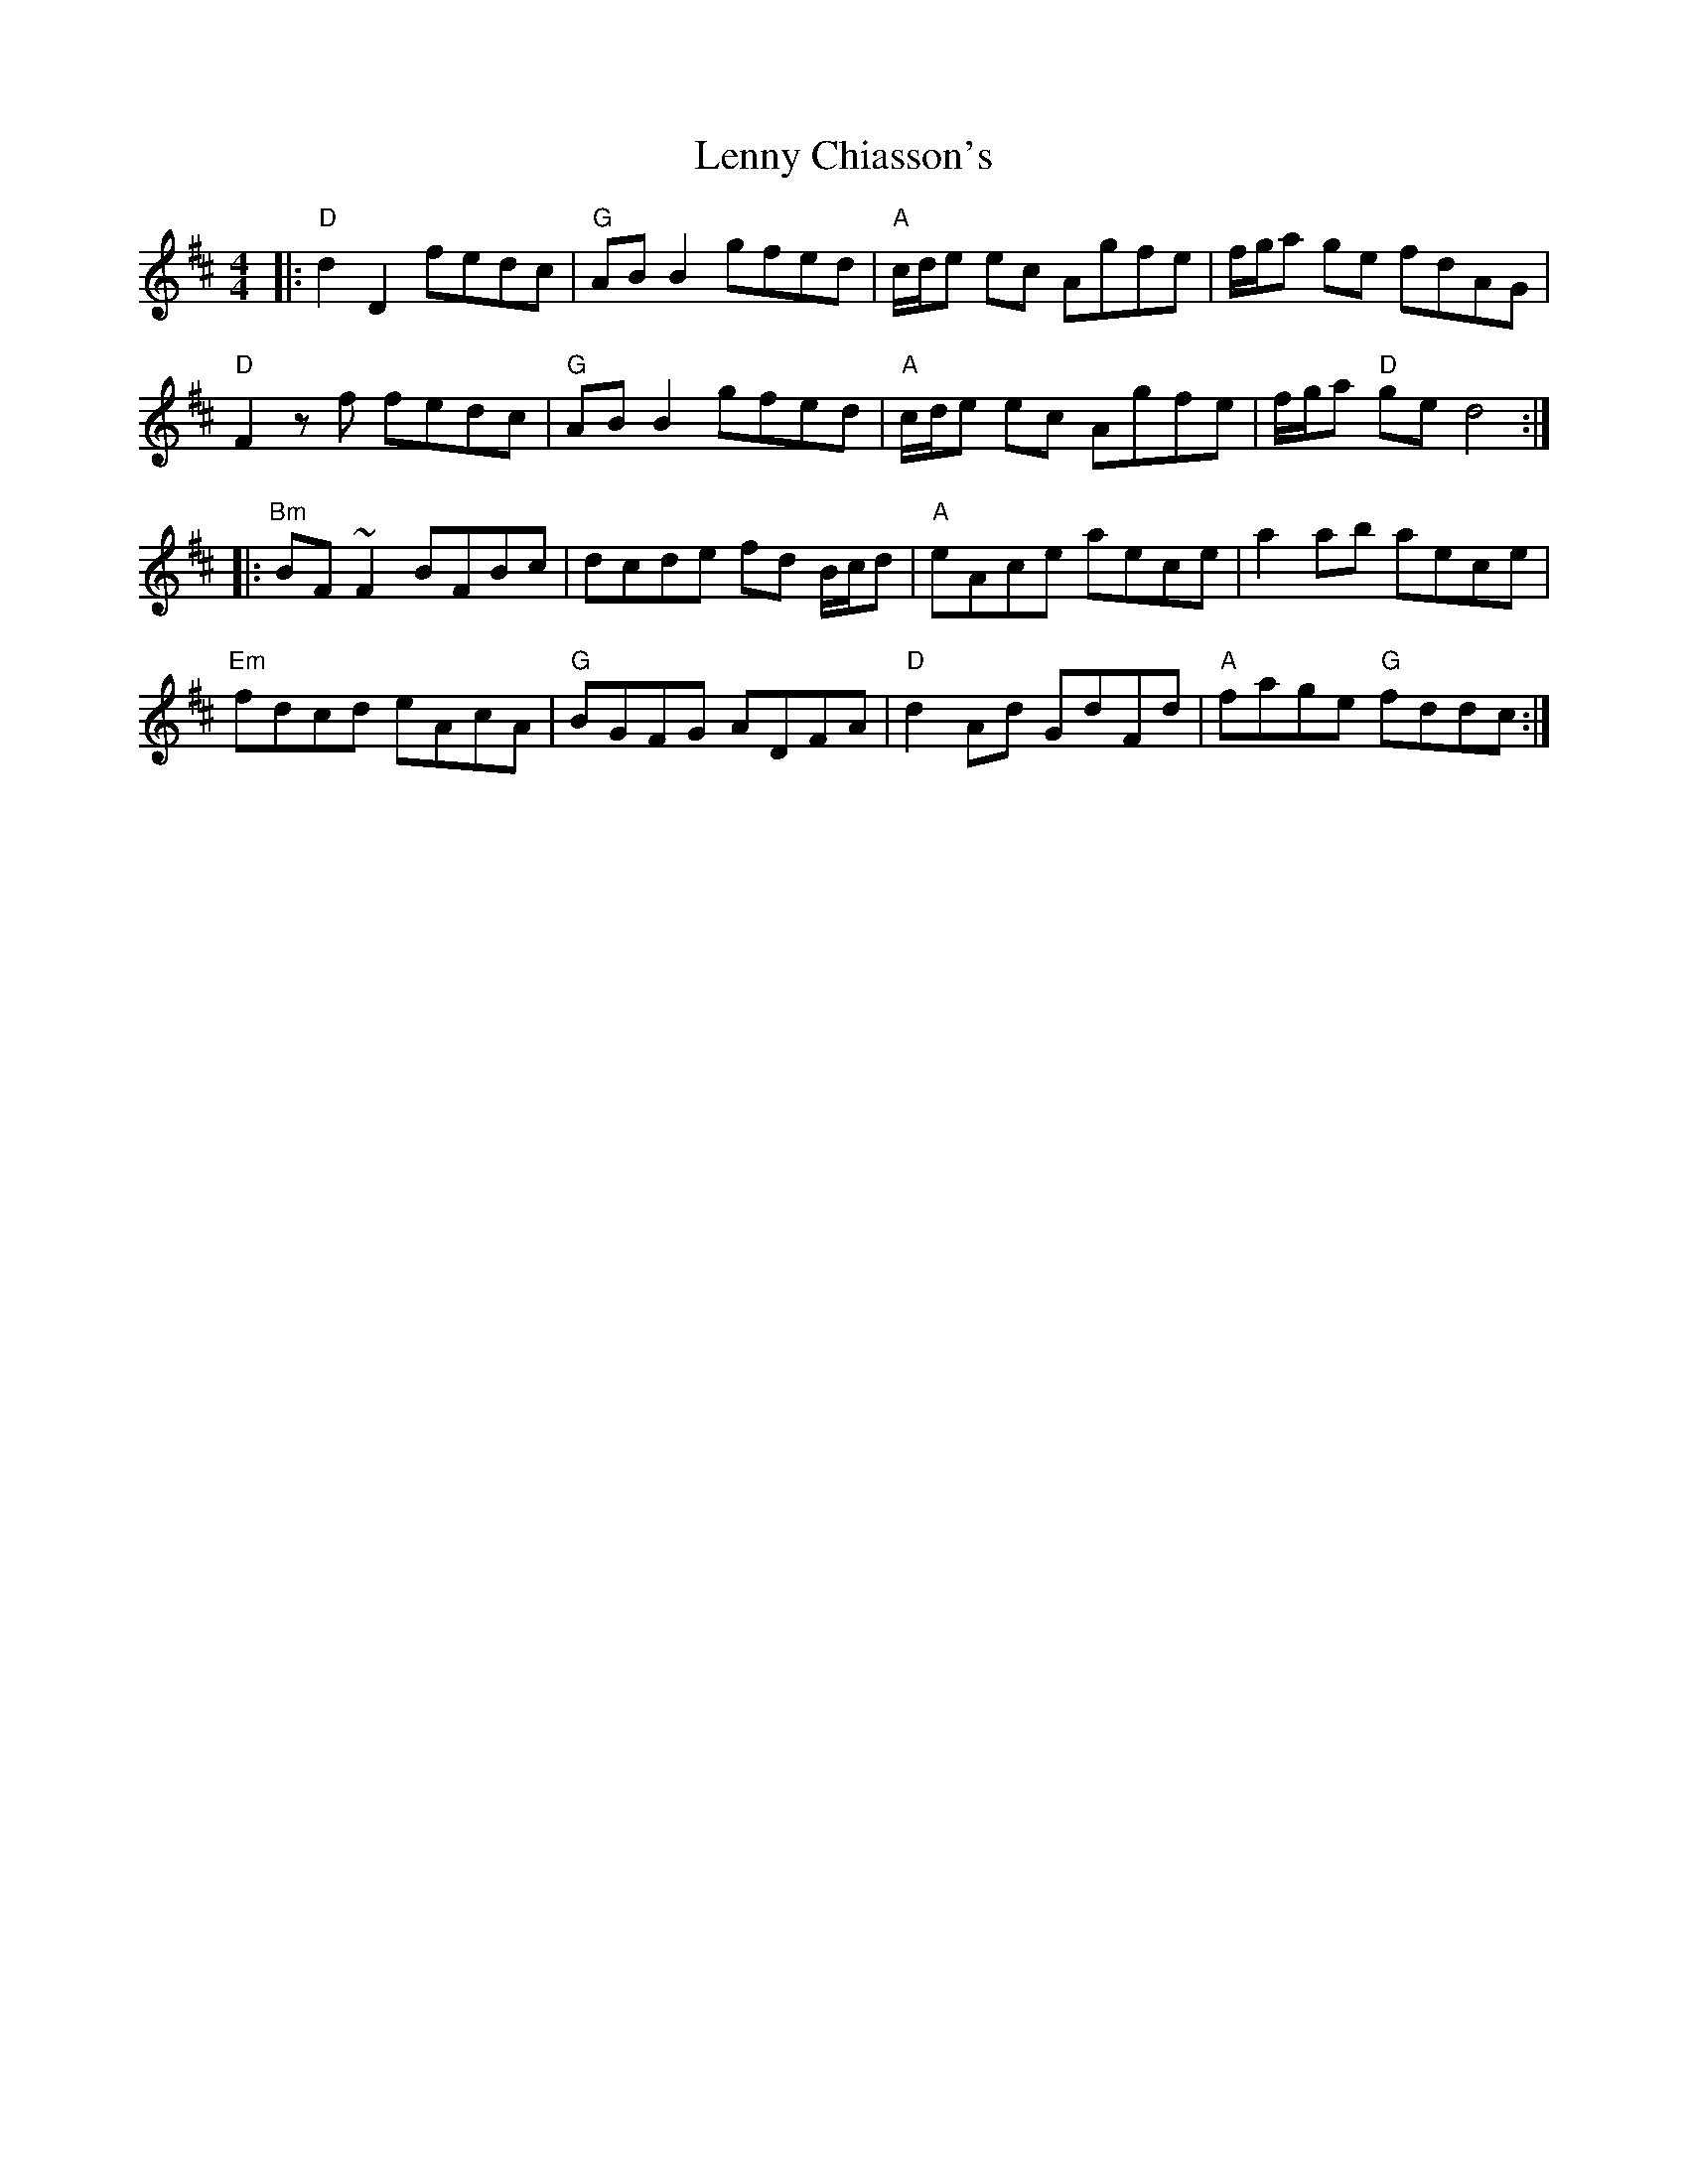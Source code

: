 X: 23390
T: Lenny Chiasson's
R: reel
M: 4/4
K: Dmajor
|:"D"d2 D2 fedc|"G"AB B2 gfed|"A"c/d/e ec Agfe|f/g/a ge fdAG|
"D"F2z f fedc|"G"AB B2 gfed|"A"c/d/e ec Agfe|f/g/a "D"ge d4:|
|:"Bm"BF ~F2 BFBc|dcde fd B/c/d|"A"eAce aece|a2ab aece|
"Em"fdcd eAcA|"G"BGFG ADFA|"D"d2 Ad GdFd|"A"fage "G"fddc:|

